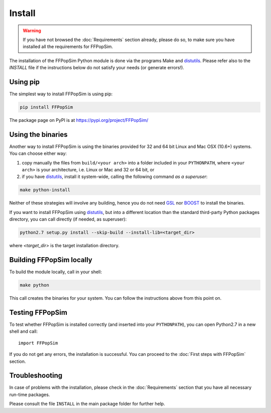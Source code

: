 .. _Install:

Install
=======
.. warning:: If you have not browsed the :doc:`Requirements` section already, please
             do so, to make sure you have installed all the requirements for
             FFPopSim.

The installation of the FFPopSim Python module is done via the programs Make and
distutils_. Please refer also to the `INSTALL` file if the instructions below do
not satisfy your needs (or generate errors!).


Using pip
^^^^^^^^^
The simplest way to install FFPopSim is using pip:

.. code-block:: bash

    pip install FFPopSim

The package page on PyPI is at https://pypi.org/project/FFPopSim/


Using the binaries
^^^^^^^^^^^^^^^^^^
Another way to install FFPopSim is using the binaries provided for 32 and
64 bit Linux and Mac OSX (10.6+) systems. You can choose either way:

#. copy manually the files from ``build/<your arch>`` into a folder included in
   your ``PYTHONPATH``, where ``<your arch>`` is your architecture, i.e. Linux
   or Mac and 32 or 64 bit, or

#. if you have distutils_, install it system-wide, calling the following command
   *as a superuser*:

.. code-block:: bash

   make python-install

Neither of these strategies will involve any building, hence you do not need
GSL_ nor BOOST_ to install the binaries.


If you want to install FFPopSim using distutils_, but into a different location
than the standard third-party Python packages directory, you can call directly
(if needed, as superuser):

.. code-block:: bash

   python2.7 setup.py install --skip-build --install-lib=<target_dir>

where `<target_dir>` is the target installation directory.


Building FFPopSim locally
^^^^^^^^^^^^^^^^^^^^^^^^^
To build the module locally, call in your shell:

.. code-block:: bash

   make python

This call creates the binaries for your system. You can follow the instructions
above from this point on.

Testing FFPopSim
^^^^^^^^^^^^^^^^
To test whether FFPopSim is installed correctly (and inserted into your
``PYTHONPATH``), you can open Python2.7 in a new shell and call::

   import FFPopSim

If you do not get any errors, the installation is successful. You can proceed to
the :doc:`First steps with FFPopSim` section.

Troubleshooting
^^^^^^^^^^^^^^^
In case of problems with the installation, please check in the :doc:`Requirements`
section that you have all necessary run-time packages.

Please consult the file ``INSTALL`` in the main package folder for further help.

.. _GSL: http://www.gnu.org/software/gsl/
.. _BOOST: http://www.boost.org/
.. _distutils: http://docs.python.org/library/distutils.html
